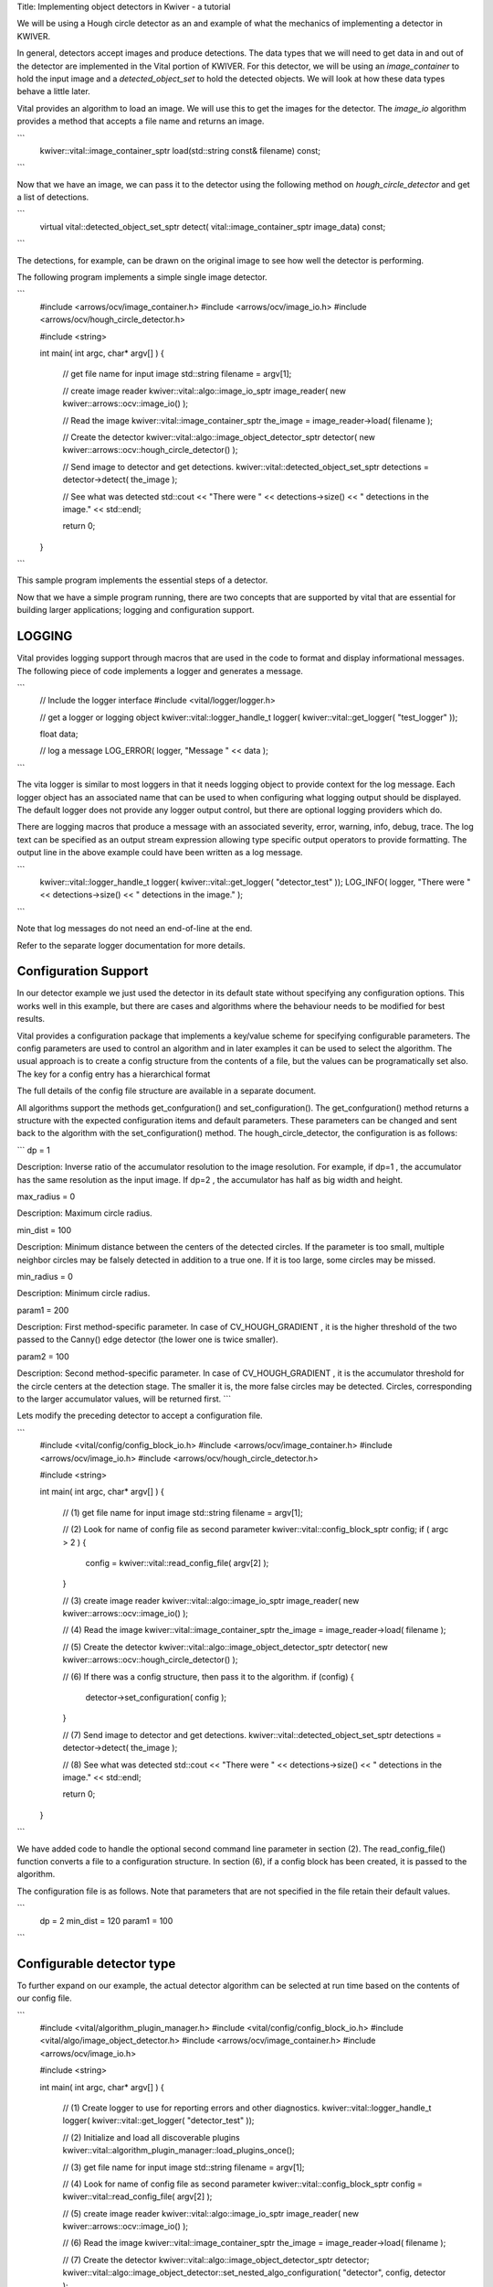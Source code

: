 Title: Implementing object detectors in Kwiver - a tutorial


We will be using a Hough circle detector as an and example of what the
mechanics of implementing a detector in KWIVER.

In general, detectors accept images and produce detections. The data
types that we will need to get data in and out of the detector are
implemented in the Vital portion of KWIVER. For this detector, we will
be using an `image_container` to hold the input image and a
`detected_object_set` to hold the detected objects. We will look at how
these data types behave a little later.

Vital provides an algorithm to load an image. We will use this to get
the images for the detector. The `image_io` algorithm provides a
method that accepts a file name and returns an image.

```
    kwiver::vital::image_container_sptr load(std::string const& filename) const;
```

Now that we have an image, we can pass it to the detector using the following method on
`hough_circle_detector` and get a list of detections.

```
  virtual vital::detected_object_set_sptr detect( vital::image_container_sptr image_data) const;
```

The detections, for example, can be drawn on the original image to see
how well the detector is performing.

The following program implements a simple single image detector.

```
    #include <arrows/ocv/image_container.h>
    #include <arrows/ocv/image_io.h>
    #include <arrows/ocv/hough_circle_detector.h>

    #include <string>

    int main( int argc, char* argv[] )
    {
      // get file name for input image
      std::string filename = argv[1];

      // create image reader
      kwiver::vital::algo::image_io_sptr image_reader( new kwiver::arrows::ocv::image_io() );

      // Read the image
      kwiver::vital::image_container_sptr the_image = image_reader->load( filename );

      // Create the detector
      kwiver::vital::algo::image_object_detector_sptr detector( new kwiver::arrows::ocv::hough_circle_detector() );

      // Send image to detector and get detections.
      kwiver::vital::detected_object_set_sptr detections = detector->detect( the_image );

      // See what was detected
      std::cout << "There were " << detections->size() << " detections in the image." << std::endl;

      return 0;
    }
```

This sample program implements the essential steps of a detector.

Now that we have a simple program running, there are two concepts that
are supported by vital that are essential for building larger
applications; logging and configuration support.

LOGGING
-------

Vital provides logging support through macros that are used in the
code to format and display informational messages. The following piece
of code implements a logger and generates a message.

```
    // Include the logger interface
    #include <vital/logger/logger.h>

    // get a logger or logging object
    kwiver::vital::logger_handle_t logger( kwiver::vital::get_logger( "test_logger" ));

    float data;

    // log a message
    LOG_ERROR( logger, "Message " << data );

```

The vita logger is similar to most loggers in that it needs logging
object to provide context for the log message. Each logger object has
an associated name that can be used to when configuring what logging
output should be displayed. The default logger does not provide any
logger output control, but there are optional logging providers which
do.

There are logging macros that produce a message with an associated
severity, error, warning, info, debug, trace. The log text can be
specified as an output stream expression allowing type specific output
operators to provide formatting. The output line in the above example
could have been written as a log message.

```
    kwiver::vital::logger_handle_t logger( kwiver::vital::get_logger( "detector_test" ));
    LOG_INFO( logger, "There were " << detections->size() << " detections in the image." );
```

Note that log messages do not need an end-of-line at the end.

Refer to the separate logger documentation for more details.


Configuration Support
---------------------

In our detector example we just used the detector in its default state
without specifying any configuration options. This works well in this
example, but there are cases and algorithms where the behaviour needs
to be modified for best results.

Vital provides a configuration package that implements a key/value
scheme for specifying configurable parameters. The config parameters
are used to control an algorithm and in later examples it can be used
to select the algorithm. The usual approach is to create a config
structure from the contents of a file, but the values can be
programatically set also. The key for a config entry has a
hierarchical format

The full details of the config file structure are available in a
separate document.

All algorithms support the methods get_confguration() and
set_configuration(). The get_confguration() method returns a structure
with the expected configuration items and default parameters. These
parameters can be changed and sent back to the algorithm with the
set_configuration() method. The hough_circle_detector, the
configuration is as follows:

```
dp = 1

Description: Inverse ratio of the accumulator resolution to the
image resolution. For example, if dp=1 , the accumulator has the same
resolution as the input image. If dp=2 , the accumulator has half as
big width and height.

max_radius = 0

Description: Maximum circle radius.

min_dist = 100

Description: Minimum distance between the centers of the detected
circles. If the parameter is too small, multiple neighbor circles may
be falsely detected in addition to a true one. If it is too large,
some circles may be missed.

min_radius = 0

Description: Minimum circle radius.

param1 = 200

Description: First method-specific parameter. In case of
CV_HOUGH_GRADIENT , it is the higher threshold of the two passed to
the Canny() edge detector (the lower one is twice smaller).

param2 = 100

Description: Second method-specific parameter. In case of
CV_HOUGH_GRADIENT , it is the accumulator threshold for the circle
centers at the detection stage. The smaller it is, the more false
circles may be detected. Circles, corresponding to the larger
accumulator values, will be returned first.
```

Lets modify the preceding detector to accept a configuration file.

```
    #include <vital/config/config_block_io.h>
    #include <arrows/ocv/image_container.h>
    #include <arrows/ocv/image_io.h>
    #include <arrows/ocv/hough_circle_detector.h>

    #include <string>

    int main( int argc, char* argv[] )
    {
      // (1) get file name for input image
      std::string filename = argv[1];

      // (2) Look for name of config file as second parameter
      kwiver::vital::config_block_sptr config;
      if ( argc > 2 )
      {
        config = kwiver::vital::read_config_file( argv[2] );
      }

      // (3) create image reader
      kwiver::vital::algo::image_io_sptr image_reader( new kwiver::arrows::ocv::image_io() );

      // (4) Read the image
      kwiver::vital::image_container_sptr the_image = image_reader->load( filename );

      // (5) Create the detector
      kwiver::vital::algo::image_object_detector_sptr detector( new kwiver::arrows::ocv::hough_circle_detector() );

      // (6) If there was a config structure, then pass it to the algorithm.
      if (config)
      {
        detector->set_configuration( config );
      }

      // (7) Send image to detector and get detections.
      kwiver::vital::detected_object_set_sptr detections = detector->detect( the_image );

      // (8) See what was detected
      std::cout << "There were " << detections->size() << " detections in the image." << std::endl;

      return 0;
    }
```

We have added code to handle the optional second command line
parameter in section (2). The read_config_file() function converts a
file to a configuration structure. In section (6), if a config block
has been created, it is passed to the algorithm.

The configuration file is as follows. Note that parameters that are
not specified in the file retain their default values.

```
  dp = 2
  min_dist = 120
  param1 = 100
```

Configurable detector type
--------------------------

To further expand on our example, the actual detector algorithm can be
selected at run time based on the contents of our config file.

```
    #include <vital/algorithm_plugin_manager.h>
    #include <vital/config/config_block_io.h>
    #include <vital/algo/image_object_detector.h>
    #include <arrows/ocv/image_container.h>
    #include <arrows/ocv/image_io.h>

    #include <string>

    int main( int argc, char* argv[] )
    {
      // (1) Create logger to use for reporting errors and other diagnostics.
      kwiver::vital::logger_handle_t logger( kwiver::vital::get_logger( "detector_test" ));

      // (2) Initialize and load all discoverable plugins
      kwiver::vital::algorithm_plugin_manager::load_plugins_once();

      // (3) get file name for input image
      std::string filename = argv[1];

      // (4) Look for name of config file as second parameter
      kwiver::vital::config_block_sptr config = kwiver::vital::read_config_file( argv[2] );

      // (5) create image reader
      kwiver::vital::algo::image_io_sptr image_reader( new kwiver::arrows::ocv::image_io() );

      // (6) Read the image
      kwiver::vital::image_container_sptr the_image = image_reader->load( filename );

      // (7) Create the detector
      kwiver::vital::algo::image_object_detector_sptr detector;
      kwiver::vital::algo::image_object_detector::set_nested_algo_configuration( "detector", config, detector );

      if ( ! detector )
      {
        LOG_ERROR( logger, "Unable to create detector" );
        return 1;
      }

      // (8) Send image to detector and get detections.
      kwiver::vital::detected_object_set_sptr detections = detector->detect( the_image );

      // (9) See what was detected
      std::cout << "There were " << detections->size() << " detections in the image." << std::endl;

      return 0;
    }
```

Since we are going to select the detector algorithm at run time, we no
longer need to include the hough_circle_detector header file. New code
in section (2) initializes the plugin manager which will be used to
instantiate the selected algorithm at run time. The plugin
architecture will be discussed in a following section.

The following config file will select and configure our favourite
hough_circle_detector

```
    # select detector type
    detector:type =   hough_circle_detector

    # specify configuration for selected detector
    detector:hough_circle_detector:dp =           1
    detector:hough_circle_detector:min_dist =     100
    detector:hough_circle_detector:param1 =       200
    detector:hough_circle_detector:param2 =       100
    detector:hough_circle_detector:min_radius =   0
    detector:hough_circle_detector:max_radius =   0
```

First you will notice that the config file entries have a longer key
specification. The ':' character separates the different levels or
blocks in the config and enable scoping of the value specifications.

The "detector" string in the config file corresponds with the
"detector" string in section (7) of the example. The "type" key for
the "detector" algorithm specifies which detector is to be used. If an
alternate detector type "foo" were to be specified, the config would
be as follows.

```
    # select detector type
    detector:type =   foo
    detector:foo:param1 =       20
    detector:foo:param2 =       10
```

Since the individual detector (or algorithm) parameters are
effectively in their own namespace, configurations for multiple
algorithms can be in the same file, which is exactly how more
complicated applications are configured.


Sequencing Multiple Algorithms
------------------------------

In a real application, the input images may come from places other
than a file on the disk and there may be algorithms applied to
precondition the images prior to object detection. After detection,
the detections could be overlaid on the input imagery or compared
against manual annotations.

Ideally this type of application could be structured to flow the data
from one algorithm to the next, but writing this a one monolithic
application, changes become difficult and time consuming. This is
where another component of KWIVER, sprokit, can be used to simplify
creating a larger application from smaller component algorithms.

Sprokit is the "Stream Processing Toolkit", a library aiming to make
processing a stream of data with various algorithms easy. It provides
a data flow model of application building by providing a process and
interconnect approach. An application made from several processes can be
easily specified in a pipeline configuration file.

Lets first look at an example application/pipeline that runs our
hough_circle_detector on a set of images, draws the detections on the
image and then displays the annotated image.

```
    # ================================================================
    process input
      :: frame_list_input
      :image_list_file    images/image_list_1.txt
      :frame_time          .3333
      :image_reader:type   ocv

    # ================================================================
    process detector
      :: image_object_detector
      :detector:type    hough_circle_detector
      :detector:hough_circle_detector:dp            1
      :detector:hough_circle_detector:min_dist      100
      :detector:hough_circle_detector:param1        200
      :detector:hough_circle_detector:param2        100
      :detector:hough_circle_detector:min_radius    0
      :detector:hough_circle_detector:max_radius    0

    # ================================================================
    process draw
      :: draw_detected_object_boxes
      :default_line_thickness 3

    # ================================================================
    process disp
      :: view_image
      :annotate_image         true
      # pause_time in seconds. 0 means wait for keystroke.
      :pause_time             1.0
      :title                  NOAA images

    # ================================================================
    # connections
    connect from input.image
            to   detector.image

    connect from detector.detected_object_set
            to   draw.detected_object_set
    connect from input.image
            to draw.image

    connect from input.timestamp
            to   disp.timestamp
    connect from draw.image
            to   disp.image

    # -- end of file --
```

Our example pipeline configuration file is made up of process
definitions and connections. The first process handles image input and
uses a configuration style we saw in the description of selectable
algorithms, to select an "ocv" reader algorithm. The next process is
the detector, followed by the process that composites the detections
and the image. The last process displays the annotated image.
The connections section specify how the inputs and outputs of these
processes are connected.
